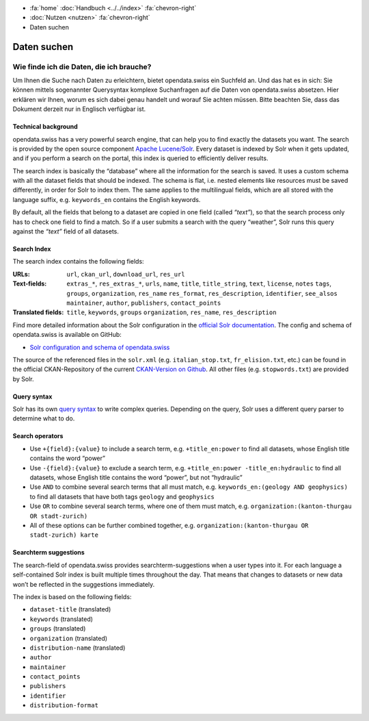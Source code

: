 .. container:: custom-breadcrumbs

   - :fa:`home` :doc:`Handbuch <../../index>` :fa:`chevron-right`
   - :doc:`Nutzen <nutzen>` :fa:`chevron-right`
   - Daten suchen

************
Daten suchen
************

Wie finde ich die Daten, die ich brauche?
=========================================

.. container:: Intro

    Um Ihnen die Suche nach Daten zu erleichtern, bietet opendata.swiss
    ein Suchfeld an. Und das hat es in sich: Sie können mittels sogenannter
    Querysyntax komplexe Suchanfragen auf die Daten von opendata.swiss absetzen.
    Hier erklären wir Ihnen, worum es sich dabei genau handelt und worauf Sie
    achten müssen. Bitte beachten Sie, dass das Dokument derzeit nur
    in Englisch verfügbar ist.

Technical background
--------------------

opendata.swiss has a very powerful search engine, that can help you to
find exactly the datasets you want. The search is provided by the open
source component `Apache Lucene/Solr <https://lucene.apache.org/solr/>`__.
Every dataset is
indexed by Solr when it gets updated, and if you perform a search on the
portal, this index is queried to efficiently deliver results.

The search index is basically the “database” where all the information
for the search is saved. It uses a custom schema with all the dataset
fields that should be indexed. The schema is flat, i.e. nested elements
like resources must be saved differently, in order for Solr to index
them. The same applies to the multilingual fields, which are all stored
with the language suffix, e.g. ``keywords_en`` contains the English
keywords.

By default, all the fields that belong to a dataset are copied in one
field (called *“text”*), so that the search process only has to check
one field to find a match. So if a user submits a search with the query
“weather”, Solr runs this query against the *“text”* field of all
datasets.

Search Index
------------

The search index contains the following fields:

:URLs:  ``url``, ``ckan_url``, ``download_url``, ``res_url``

:Text-fields: ``extras_*``, ``res_extras_*``, ``urls``, ``name``,
              ``title``, ``title_string``, ``text``, ``license``, ``notes``
              ``tags``, ``groups``, ``organization``, ``res_name``
              ``res_format``, ``res_description``, ``identifier``, ``see_alsos``
              ``maintainer``, ``author``, ``publishers``, ``contact_points``

:Translated fields: ``title``, ``keywords``, ``groups``
                    ``organization``, ``res_name``, ``res_description``

Find more detailed information about the Solr configuration in the
`official Solr documentation <https://lucene.apache.org/solr/guide/6_6/index.html>`__.
The config and schema of opendata.swiss is available on GitHub:

- `Solr configuration and schema of opendata.swiss <https://github.com/opendata-swiss/ckanext-switzerland-ng/blob/master/solr>`__

The source of the referenced files in the ``solr.xml``
(e.g. ``italian_stop.txt``, ``fr_elision.txt``, etc.) can be found in
the official CKAN-Repository of the current `CKAN-Version on
Github <https://github.com/ckan/ckan/tree/master/ckanext/multilingual/solr>`__.
All other files (e.g. ``stopwords.txt``) are provided by Solr.

Query syntax
------------

Solr has its own `query syntax <https://lucene.apache.org/core/3_6_0/queryparsersyntax.html>`__
to write complex queries. Depending on the query, Solr uses a different
query parser to determine what to do.

Search operators
----------------

-  Use ``+{field}:{value}`` to include a search term,
   e.g. ``+title_en:power``
   to find all datasets, whose English title contains the word “power”
-  Use ``-{field}:{value}`` to exclude a search term,
   e.g. ``+title_en:power -title_en:hydraulic``
   to find all datasets, whose English title contains the word “power”,
   but not “hydraulic”
-  Use ``AND`` to combine several search terms that all must match,
   e.g. ``keywords_en:(geology AND geophysics)``
   to find all datasets that have both tags ``geology`` and
   ``geophysics``
-  Use ``OR`` to combine several search terms, where one of them must
   match,
   e.g. ``organization:(kanton-thurgau OR stadt-zurich)``
-  All of these options can be further combined together,
   e.g. ``organization:(kanton-thurgau OR stadt-zurich) karte``

Searchterm suggestions
----------------------

The search-field of opendata.swiss provides
searchterm-suggestions when a user types into it. For each language a
self-contained Solr index is built multiple times throughout the day.
That means that changes to datasets or new data won’t be reflected in
the suggestions immediately.

The index is based on the following fields:

-  ``dataset-title`` (translated)
-  ``keywords`` (translated)
-  ``groups`` (translated)
-  ``organization`` (translated)
-  ``distribution-name`` (translated)
-  ``author``
-  ``maintainer``
-  ``contact_points``
-  ``publishers``
-  ``identifier``
-  ``distribution-format``
